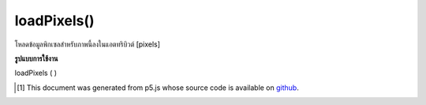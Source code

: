 .. raw:: html

	<script src="https://sketch.netpie.io/widget/p5-widget.js"></script>

loadPixels()
============

โหลดข้อมูลพิกเซลสำหรับภาพนี้ลงในแอตทริบิวต์ [pixels]

.. Loads the pixels data for this image into the [pixels] attribute.

**รูปแบบการใช้งาน**

loadPixels ( )

.. raw:: html

	<script type="text/p5" data-autoplay data-hide-sourcecode>
	var myImage;
	var halfImage;
	
	function preload() {
	  myImage = loadImage("assets/rockies.jpg");
	}
	
	function setup() {
	  myImage.loadPixels();
	  halfImage = 4 * width * height/2;
	  for(var i = 0; i < halfImage; i++){
	    myImage.pixels[i+halfImage] = myImage.pixels[i];
	  }
	  myImage.updatePixels();
	}
	
	function draw() {
	  image(myImage, 0, 0);
	}

	</script>

	<br><br>

..  [#f1] This document was generated from p5.js whose source code is available on `github <https://github.com/processing/p5.js>`_.
